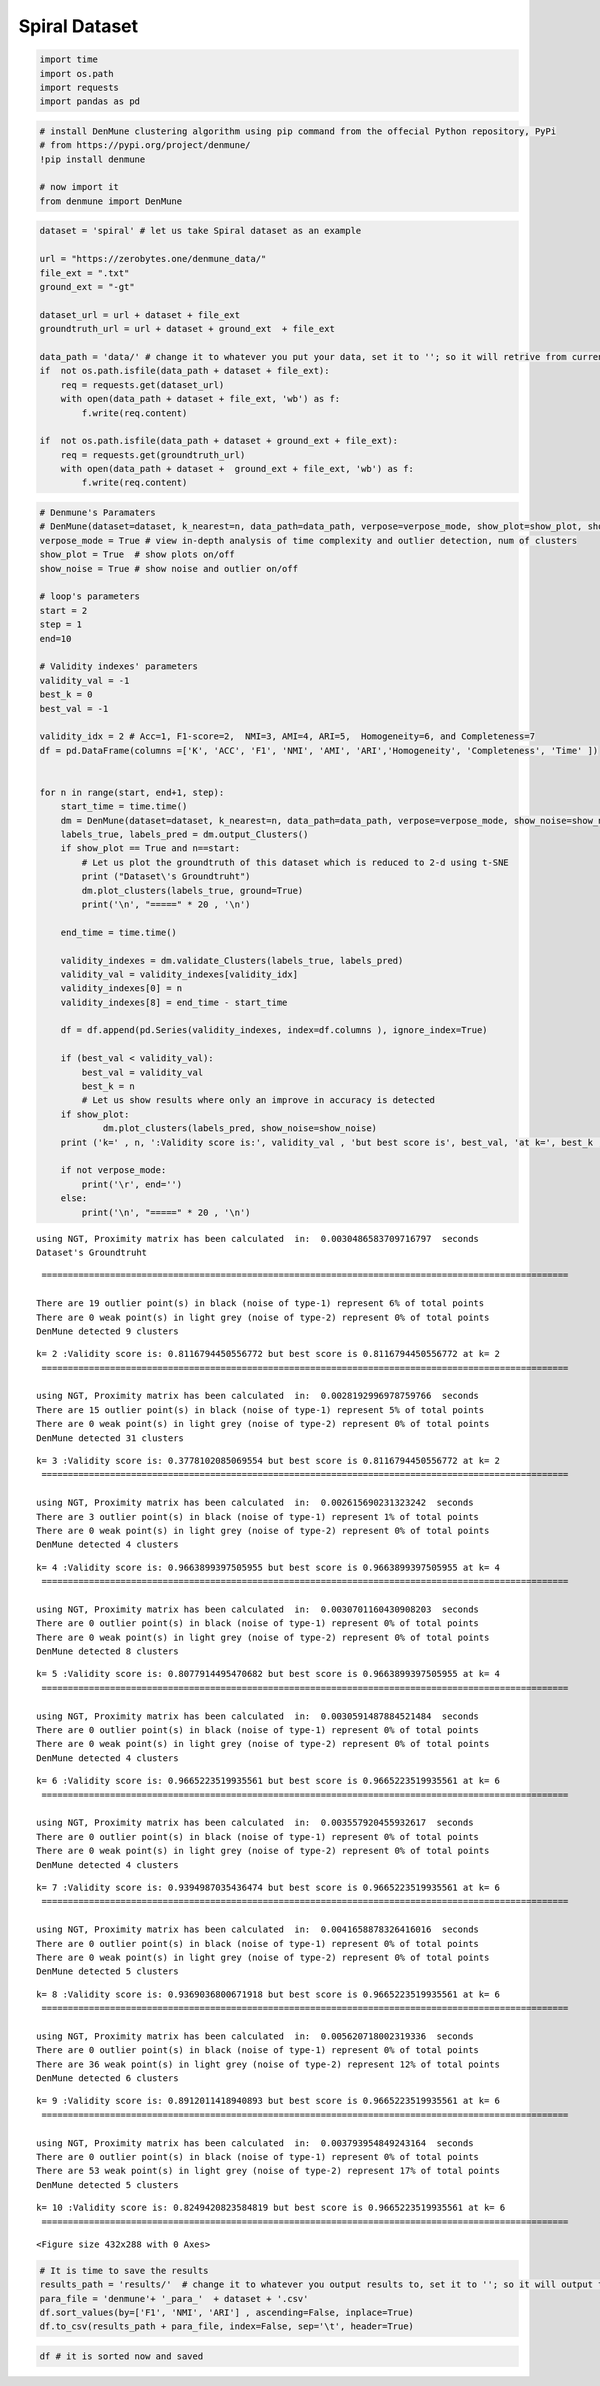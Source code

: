 Spiral Dataset
===============

.. code:: ipython3

    import time
    import os.path
    import requests
    import pandas as pd

.. code:: ipython3

    # install DenMune clustering algorithm using pip command from the offecial Python repository, PyPi
    # from https://pypi.org/project/denmune/
    !pip install denmune
    
    # now import it
    from denmune import DenMune

.. code:: ipython3

    dataset = 'spiral' # let us take Spiral dataset as an example
    
    url = "https://zerobytes.one/denmune_data/"
    file_ext = ".txt"
    ground_ext = "-gt"
    
    dataset_url = url + dataset + file_ext
    groundtruth_url = url + dataset + ground_ext  + file_ext
    
    data_path = 'data/' # change it to whatever you put your data, set it to ''; so it will retrive from current folder
    if  not os.path.isfile(data_path + dataset + file_ext):
        req = requests.get(dataset_url)
        with open(data_path + dataset + file_ext, 'wb') as f:
            f.write(req.content)
            
    if  not os.path.isfile(data_path + dataset + ground_ext + file_ext):
        req = requests.get(groundtruth_url)
        with open(data_path + dataset +  ground_ext + file_ext, 'wb') as f:
            f.write(req.content)       

.. code:: ipython3

    # Denmune's Paramaters
    # DenMune(dataset=dataset, k_nearest=n, data_path=data_path, verpose=verpose_mode, show_plot=show_plot, show_noise=show_noise)
    verpose_mode = True # view in-depth analysis of time complexity and outlier detection, num of clusters
    show_plot = True  # show plots on/off
    show_noise = True # show noise and outlier on/off
    
    # loop's parameters
    start = 2
    step = 1
    end=10
    
    # Validity indexes' parameters
    validity_val = -1
    best_k = 0
    best_val = -1
    
    validity_idx = 2 # Acc=1, F1-score=2,  NMI=3, AMI=4, ARI=5,  Homogeneity=6, and Completeness=7
    df = pd.DataFrame(columns =['K', 'ACC', 'F1', 'NMI', 'AMI', 'ARI','Homogeneity', 'Completeness', 'Time' ])
    
    
    for n in range(start, end+1, step):
        start_time = time.time()
        dm = DenMune(dataset=dataset, k_nearest=n, data_path=data_path, verpose=verpose_mode, show_noise=show_noise)
        labels_true, labels_pred = dm.output_Clusters()
        if show_plot == True and n==start:
            # Let us plot the groundtruth of this dataset which is reduced to 2-d using t-SNE
            print ("Dataset\'s Groundtruht")
            dm.plot_clusters(labels_true, ground=True)
            print('\n', "=====" * 20 , '\n')       
                   
        end_time = time.time()
        
        validity_indexes = dm.validate_Clusters(labels_true, labels_pred)
        validity_val = validity_indexes[validity_idx]
        validity_indexes[0] = n
        validity_indexes[8] = end_time - start_time
        
        df = df.append(pd.Series(validity_indexes, index=df.columns ), ignore_index=True)
        
        if (best_val < validity_val):
            best_val = validity_val
            best_k = n
            # Let us show results where only an improve in accuracy is detected
        if show_plot:
                dm.plot_clusters(labels_pred, show_noise=show_noise)
        print ('k=' , n, ':Validity score is:', validity_val , 'but best score is', best_val, 'at k=', best_k , end='     ')
                
        if not verpose_mode:
            print('\r', end='')
        else:
            print('\n', "=====" * 20 , '\n')


.. parsed-literal::

    using NGT, Proximity matrix has been calculated  in:  0.0030486583709716797  seconds
    Dataset's Groundtruht



.. image:: datasets/spiral/output_3_1.png


.. parsed-literal::

    
     ==================================================================================================== 
    
    There are 19 outlier point(s) in black (noise of type-1) represent 6% of total points
    There are 0 weak point(s) in light grey (noise of type-2) represent 0% of total points
    DenMune detected 9 clusters 
    



.. image:: datasets/spiral/output_3_3.png


.. parsed-literal::

    k= 2 :Validity score is: 0.8116794450556772 but best score is 0.8116794450556772 at k= 2     
     ==================================================================================================== 
    
    using NGT, Proximity matrix has been calculated  in:  0.0028192996978759766  seconds
    There are 15 outlier point(s) in black (noise of type-1) represent 5% of total points
    There are 0 weak point(s) in light grey (noise of type-2) represent 0% of total points
    DenMune detected 31 clusters 
    



.. image:: datasets/spiral/output_3_5.png


.. parsed-literal::

    k= 3 :Validity score is: 0.3778102085069554 but best score is 0.8116794450556772 at k= 2     
     ==================================================================================================== 
    
    using NGT, Proximity matrix has been calculated  in:  0.002615690231323242  seconds
    There are 3 outlier point(s) in black (noise of type-1) represent 1% of total points
    There are 0 weak point(s) in light grey (noise of type-2) represent 0% of total points
    DenMune detected 4 clusters 
    



.. image:: datasets/spiral/output_3_7.png


.. parsed-literal::

    k= 4 :Validity score is: 0.9663899397505955 but best score is 0.9663899397505955 at k= 4     
     ==================================================================================================== 
    
    using NGT, Proximity matrix has been calculated  in:  0.0030701160430908203  seconds
    There are 0 outlier point(s) in black (noise of type-1) represent 0% of total points
    There are 0 weak point(s) in light grey (noise of type-2) represent 0% of total points
    DenMune detected 8 clusters 
    



.. image:: datasets/spiral/output_3_9.png


.. parsed-literal::

    k= 5 :Validity score is: 0.8077914495470682 but best score is 0.9663899397505955 at k= 4     
     ==================================================================================================== 
    
    using NGT, Proximity matrix has been calculated  in:  0.0030591487884521484  seconds
    There are 0 outlier point(s) in black (noise of type-1) represent 0% of total points
    There are 0 weak point(s) in light grey (noise of type-2) represent 0% of total points
    DenMune detected 4 clusters 
    



.. image:: datasets/spiral/output_3_11.png


.. parsed-literal::

    k= 6 :Validity score is: 0.9665223519935561 but best score is 0.9665223519935561 at k= 6     
     ==================================================================================================== 
    
    using NGT, Proximity matrix has been calculated  in:  0.003557920455932617  seconds
    There are 0 outlier point(s) in black (noise of type-1) represent 0% of total points
    There are 0 weak point(s) in light grey (noise of type-2) represent 0% of total points
    DenMune detected 4 clusters 
    



.. image:: datasets/spiral/output_3_13.png


.. parsed-literal::

    k= 7 :Validity score is: 0.9394987035436474 but best score is 0.9665223519935561 at k= 6     
     ==================================================================================================== 
    
    using NGT, Proximity matrix has been calculated  in:  0.0041658878326416016  seconds
    There are 0 outlier point(s) in black (noise of type-1) represent 0% of total points
    There are 0 weak point(s) in light grey (noise of type-2) represent 0% of total points
    DenMune detected 5 clusters 
    



.. image:: datasets/spiral/output_3_15.png


.. parsed-literal::

    k= 8 :Validity score is: 0.9369036800671918 but best score is 0.9665223519935561 at k= 6     
     ==================================================================================================== 
    
    using NGT, Proximity matrix has been calculated  in:  0.005620718002319336  seconds
    There are 0 outlier point(s) in black (noise of type-1) represent 0% of total points
    There are 36 weak point(s) in light grey (noise of type-2) represent 12% of total points
    DenMune detected 6 clusters 
    



.. image:: datasets/spiral/output_3_17.png


.. parsed-literal::

    k= 9 :Validity score is: 0.8912011418940893 but best score is 0.9665223519935561 at k= 6     
     ==================================================================================================== 
    
    using NGT, Proximity matrix has been calculated  in:  0.003793954849243164  seconds
    There are 0 outlier point(s) in black (noise of type-1) represent 0% of total points
    There are 53 weak point(s) in light grey (noise of type-2) represent 17% of total points
    DenMune detected 5 clusters 
    



.. image:: datasets/spiral/output_3_19.png


.. parsed-literal::

    k= 10 :Validity score is: 0.8249420823584819 but best score is 0.9665223519935561 at k= 6     
     ==================================================================================================== 
    



.. parsed-literal::

    <Figure size 432x288 with 0 Axes>


.. code:: ipython3

    # It is time to save the results
    results_path = 'results/'  # change it to whatever you output results to, set it to ''; so it will output to current folder
    para_file = 'denmune'+ '_para_'  + dataset + '.csv'
    df.sort_values(by=['F1', 'NMI', 'ARI'] , ascending=False, inplace=True)   
    df.to_csv(results_path + para_file, index=False, sep='\t', header=True)

.. code:: ipython3

    df # it is sorted now and saved




.. raw:: html

    <div>
    <style scoped>
        .dataframe tbody tr th:only-of-type {
            vertical-align: middle;
        }
    
        .dataframe tbody tr th {
            vertical-align: top;
        }
    
        .dataframe thead th {
            text-align: right;
        }
    </style>
    <table border="1" class="dataframe">
      <thead>
        <tr style="text-align: right;">
          <th></th>
          <th>K</th>
          <th>ACC</th>
          <th>F1</th>
          <th>NMI</th>
          <th>AMI</th>
          <th>ARI</th>
          <th>Homogeneity</th>
          <th>Completeness</th>
          <th>Time</th>
        </tr>
      </thead>
      <tbody>
        <tr>
          <th>4</th>
          <td>6.0</td>
          <td>293.0</td>
          <td>0.966522</td>
          <td>0.932456</td>
          <td>0.931889</td>
          <td>0.921991</td>
          <td>1.000000</td>
          <td>0.873460</td>
          <td>0.029804</td>
        </tr>
        <tr>
          <th>2</th>
          <td>4.0</td>
          <td>293.0</td>
          <td>0.966390</td>
          <td>0.923074</td>
          <td>0.922159</td>
          <td>0.923363</td>
          <td>1.000000</td>
          <td>0.857138</td>
          <td>0.025905</td>
        </tr>
        <tr>
          <th>5</th>
          <td>7.0</td>
          <td>280.0</td>
          <td>0.939499</td>
          <td>0.913917</td>
          <td>0.913213</td>
          <td>0.887202</td>
          <td>1.000000</td>
          <td>0.841480</td>
          <td>0.029997</td>
        </tr>
        <tr>
          <th>6</th>
          <td>8.0</td>
          <td>276.0</td>
          <td>0.936904</td>
          <td>0.876786</td>
          <td>0.875477</td>
          <td>0.846007</td>
          <td>1.000000</td>
          <td>0.780604</td>
          <td>0.032652</td>
        </tr>
        <tr>
          <th>7</th>
          <td>9.0</td>
          <td>251.0</td>
          <td>0.891201</td>
          <td>0.760754</td>
          <td>0.756989</td>
          <td>0.719240</td>
          <td>0.928652</td>
          <td>0.644271</td>
          <td>0.034173</td>
        </tr>
        <tr>
          <th>8</th>
          <td>10.0</td>
          <td>221.0</td>
          <td>0.824942</td>
          <td>0.662844</td>
          <td>0.658781</td>
          <td>0.585667</td>
          <td>0.831865</td>
          <td>0.550908</td>
          <td>0.037669</td>
        </tr>
        <tr>
          <th>0</th>
          <td>2.0</td>
          <td>217.0</td>
          <td>0.811679</td>
          <td>0.718088</td>
          <td>0.711794</td>
          <td>0.629062</td>
          <td>0.962156</td>
          <td>0.572790</td>
          <td>0.157566</td>
        </tr>
        <tr>
          <th>3</th>
          <td>5.0</td>
          <td>217.0</td>
          <td>0.807791</td>
          <td>0.753132</td>
          <td>0.749092</td>
          <td>0.641642</td>
          <td>1.000000</td>
          <td>0.604019</td>
          <td>0.025443</td>
        </tr>
        <tr>
          <th>1</th>
          <td>3.0</td>
          <td>74.0</td>
          <td>0.377810</td>
          <td>0.487873</td>
          <td>0.459952</td>
          <td>0.154465</td>
          <td>0.978097</td>
          <td>0.324988</td>
          <td>0.021516</td>
        </tr>
      </tbody>
    </table>
    </div>


